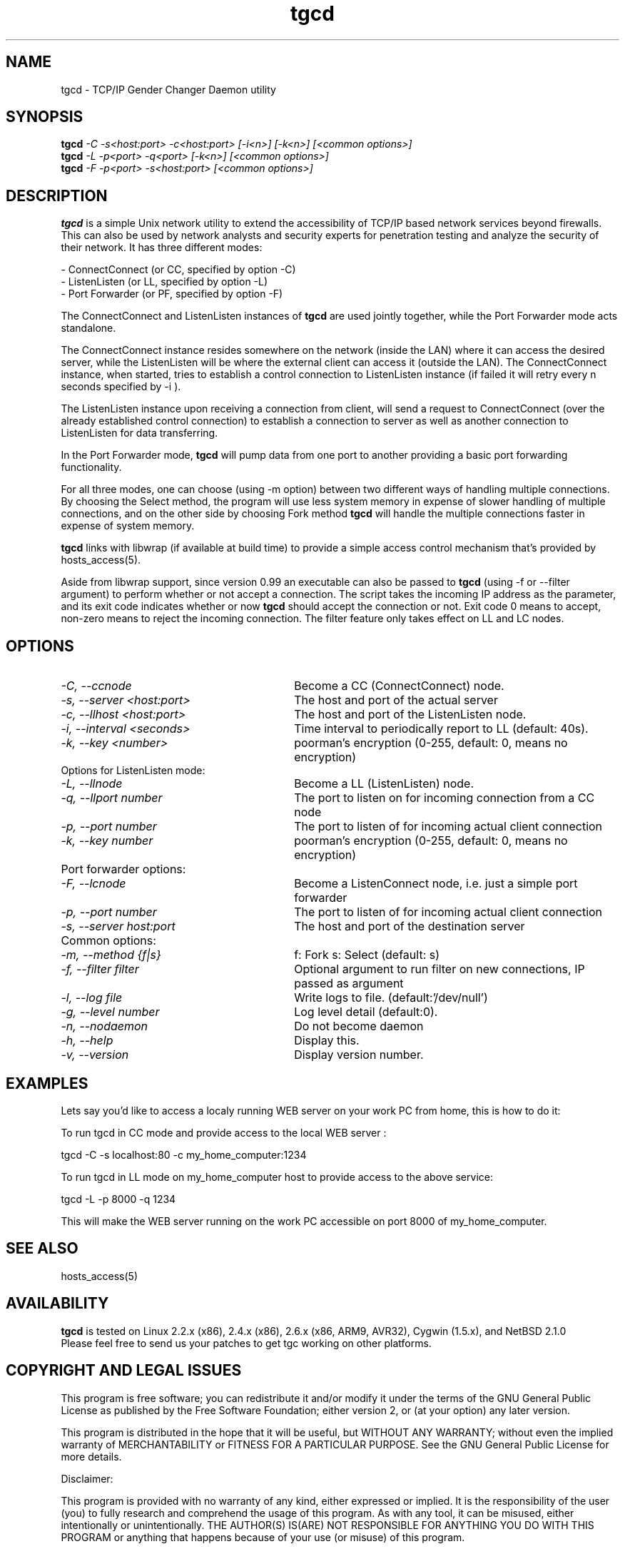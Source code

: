 .TH tgcd 1 LOCAL
.SH NAME
tgcd \- TCP/IP Gender Changer Daemon utility
.SH SYNOPSIS
.B tgcd 
.I -C -s<host:port> -c<host:port> [-i<n>] [-k<n>] [<common options>]
.br
.B tgcd 
.I -L -p<port> -q<port> [-k<n>] [<common options>]
.br
.B tgcd 
.I -F -p<port> -s<host:port> [<common options>]
.SH DESCRIPTION
.B tgcd 
is a simple Unix network utility to extend the accessibility of TCP/IP based network services beyond firewalls. This can also be 
used by network analysts and security experts for penetration testing and analyze the security of their network.
It has three different modes:

- ConnectConnect (or CC, specified by option -C) 
.br
- ListenListen (or LL, specified by option -L)
.br
- Port Forwarder (or PF, specified by option -F) 

The ConnectConnect and ListenListen instances of 
.B tgcd
are used jointly together, while the Port Forwarder mode acts standalone.
.P
The ConnectConnect instance resides somewhere on the network (inside the LAN) where it can access the desired server, while
the ListenListen will be where the external client can access it (outside the LAN).
The ConnectConnect instance, when started, tries to establish a control connection to ListenListen instance 
(if failed it will retry every n seconds specified by -i ).
.P
The ListenListen instance upon receiving a connection from client, will send a request to ConnectConnect (over the already established
control connection) to establish a connection to server as well as another connection to ListenListen for data transferring.
.P
In the Port Forwarder mode, 
.B tgcd 
will pump data from one port to another providing a basic port forwarding functionality.

For all three modes, one can choose (using -m option) between two different ways of handling multiple connections.
By choosing the Select method, the program will use less system memory in expense of slower handling of multiple connections, and on the
other side by choosing Fork method 
.B tgcd
will handle the multiple connections faster in expense of system memory.

.B tgcd 
links with libwrap (if available at build time) to provide a simple access control mechanism that's provided by hosts_access(5).

Aside from libwrap support, since version 0.99 an executable can also be passed to 
.B tgcd
(using -f or --filter argument) to perform whether or not accept a connection. The script takes the incoming
IP address as the parameter, and its exit code indicates whether or now 
.B tgcd
should accept the connection or not. Exit code 0 means to accept, non-zero means to reject the incoming connection.
The filter feature only takes effect on LL and LC nodes.


.SH OPTIONS
.TP Options for ConnectConnect mode:
.TP 30 
.I \-C, --ccnode               
Become a CC (ConnectConnect) node.
.TP 30
.I \-s, --server <host:port>   
The host and port of the actual server
.TP 30
.I \-c, --llhost <host:port> 
The host and port of the ListenListen node.
.TP 30
.I \-i, --interval <seconds>
Time interval to periodically report to LL (default: 40s).
.TP 30
.I \-k, --key <number>
poorman's encryption (0-255, default: 0, means no encryption)

.TP
Options for ListenListen mode:
.TP 30
.I \-L, --llnode
Become a LL (ListenListen) node.
.TP 30
.I \-q, --llport number
The port to listen on for incoming connection from a CC node
.TP 30
.I \-p, --port number
The port to listen of for incoming actual client connection
.TP 30
.I \-k, --key number
poorman's encryption (0-255, default: 0, means no encryption)
.TP
Port forwarder options:
.TP 30
.I \-F, --lcnode
Become a ListenConnect node, i.e. just a simple port forwarder
.TP 30
.I \-p, --port number
The port to listen of for incoming actual client connection
.TP 30
.I \-s, --server host:port
The host and port of the destination server 
.TP
Common options:
.TP 30
.I \-m, --method {f|s}     
f: Fork  s: Select (default: s)
.TP 30
.I \-f, --filter filter        
Optional argument to run filter on new connections, IP passed as argument
.TP 30
.I \-l, --log file
Write logs to file. (default:'/dev/null')
.TP 30
.I \-g, --level number
Log level detail (default:0).
.TP 30
.I \-n, --nodaemon 
Do not become daemon
.TP 30
.I \-h, --help
Display this.
.TP 30
.I \-v, --version
Display version number.

.SH EXAMPLES

Lets say you'd like to access a localy running WEB server on your work PC from home, this is how to do it:

To run tgcd in CC mode and provide access to the local WEB server :

.br
tgcd -C -s localhost:80 -c my_home_computer:1234 

.br
To run tgcd in LL mode on my_home_computer host to provide access to the above service:

.br
tgcd -L -p 8000 -q 1234

.br
This will make the WEB server running on the work PC accessible on port 8000 of my_home_computer.

.SH SEE ALSO
hosts_access(5)
.SH AVAILABILITY
.B tgcd
is tested on Linux 2.2.x (x86), 2.4.x (x86), 2.6.x (x86, ARM9, AVR32), Cygwin (1.5.x), and NetBSD 2.1.0 
.br
Please feel free to send us your patches to get tgc working on other platforms.

.SH COPYRIGHT AND LEGAL ISSUES
This program is free software; you can redistribute it and/or modify
it under the terms of the GNU General Public License as published by
the Free Software Foundation; either version 2, or (at your option)
any later version.
.P
This program is distributed in the hope that it will be useful,
but WITHOUT ANY WARRANTY; without even the implied warranty of
MERCHANTABILITY or FITNESS FOR A PARTICULAR PURPOSE.  See the
GNU General Public License for more details.
.P
Disclaimer:

This program is provided with no warranty of any kind, either expressed or
implied.  It is the responsibility of the user (you) to fully research and
comprehend the usage of this program.  As with any tool, it can be misused,
either intentionally or unintentionally.
THE AUTHOR(S) IS(ARE) NOT RESPONSIBLE FOR ANYTHING YOU DO WITH THIS PROGRAM
or anything that happens because of your use (or misuse) of this program.
.P
THIS SOFTWARE IS PROVIDED BY THE AUTHOR AND CONTRIBUTORS ``AS IS'' AND
ANY EXPRESS OR IMPLIED WARRANTIES, INCLUDING, BUT NOT LIMITED TO, THE
IMPLIED WARRANTIES OF MERCHANTABILITY AND FITNESS FOR A PARTICULAR PURPOSE
ARE DISCLAIMED.  IN NO EVENT SHALL THE AUTHOR OR CONTRIBUTORS BE LIABLE
FOR ANY DIRECT, INDIRECT, INCIDENTAL, SPECIAL, EXEMPLARY, OR CONSEQUENTIAL
DAMAGES (INCLUDING, BUT NOT LIMITED TO, PROCUREMENT OF SUBSTITUTE GOODS
OR SERVICES; LOSS OF USE, DATA, OR PROFITS; OR BUSINESS INTERRUPTION)
HOWEVER CAUSED AND ON ANY THEORY OF LIABILITY, WHETHER IN CONTRACT, STRICT
LIABILITY, OR TORT (INCLUDING NEGLIGENCE OR OTHERWISE) ARISING IN ANY WAY 
OUT OF THE USE OF THIS SOFTWARE, EVEN IF ADVISED OF THE POSSIBILITY OF
SUCH DAMAGE.
.SH AUTHOR
.B tgcd
is written by Faraz.V (faraz@fzv.ca)

